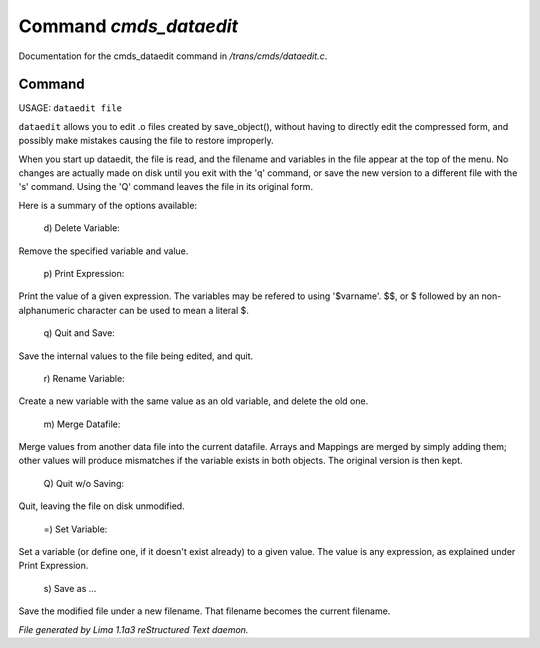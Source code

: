 Command *cmds_dataedit*
************************

Documentation for the cmds_dataedit command in */trans/cmds/dataedit.c*.

Command
=======

USAGE: ``dataedit file``

``dataedit`` allows you to edit .o files created by save_object(), without
having to directly edit the compressed form, and possibly make mistakes
causing the file to restore improperly.

When you start up dataedit, the file is read, and the filename and variables
in the file appear at the top of the menu.  No changes are actually made on
disk until you exit with the 'q' command, or save the new version to a
different file with the 's' command.  Using the 'Q' command leaves the file
in its original form.

Here is a summary of the options available:

  |  d) Delete Variable:

Remove the specified variable and value.

  |  p) Print Expression:

Print the value of a given expression.  The variables may be refered to
using '$varname'.  $$, or $ followed by an non-alphanumeric character
can be used to mean a literal $.

  |  q) Quit and Save:

Save the internal values to the file being edited, and quit.

  |  r) Rename Variable:

Create a new variable with the same value as an old variable, and delete
the old one.

  |  m) Merge Datafile:

Merge values from another data file into the current datafile.  Arrays and
Mappings are merged by simply adding them; other values will produce mismatches
if the variable exists in both objects.  The original version is then kept.

  |  Q) Quit w/o Saving:

Quit, leaving the file on disk unmodified.

  |  =)  Set Variable:

Set a variable (or define one, if it doesn't exist already) to a given value.
The value is any expression, as explained under Print Expression.

  |  s) Save as ...

Save the modified file under a new filename.  That filename becomes the
current filename.

.. TAGS: RST



*File generated by Lima 1.1a3 reStructured Text daemon.*
